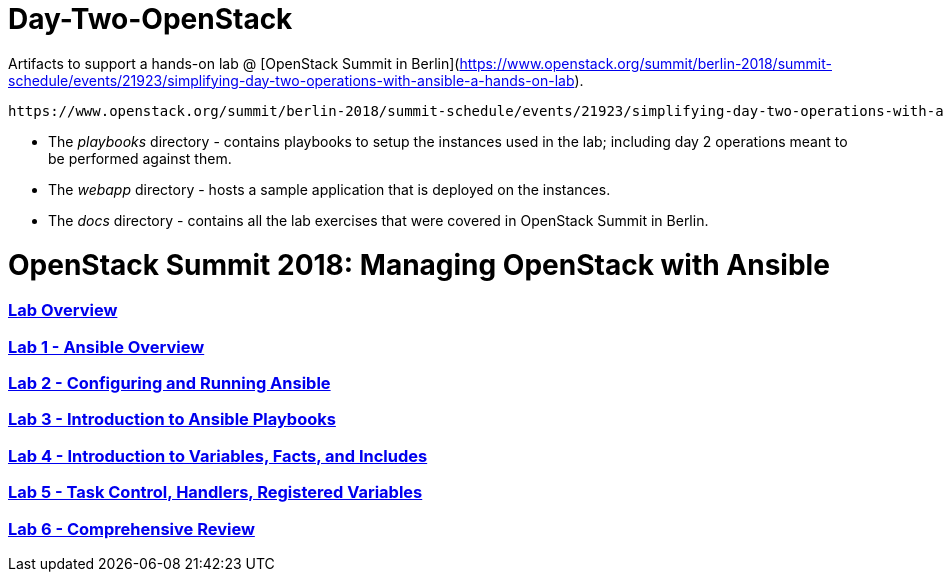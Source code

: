 # Day-Two-OpenStack

Artifacts to support a hands-on lab @ [OpenStack Summit in Berlin](https://www.openstack.org/summit/berlin-2018/summit-schedule/events/21923/simplifying-day-two-operations-with-ansible-a-hands-on-lab).

 https://www.openstack.org/summit/berlin-2018/summit-schedule/events/21923/simplifying-day-two-operations-with-ansible-a-hands-on-lab[OpenStack Summit in Berlin]

* The _playbooks_ directory - contains playbooks to setup the instances used in the lab; including day 2 operations meant to be performed against them. 
* The _webapp_ directory - hosts a sample application that is deployed on the instances. 
* The _docs_ directory - contains all the lab exercises that were covered in OpenStack Summit in Berlin. 

# OpenStack Summit 2018: Managing OpenStack with Ansible

:numbered!:

=== <<docs/lab0_overview.adoc#overview-of-the-lab,Lab Overview>>
=== <<docs/lab1_ansible_overview.adoc#lab-1-lab-setup, Lab 1 - Ansible Overview>>
=== <<docs/lab2_running_ansible.adoc#lab-2-configuring-and-running-ansible, Lab 2 - Configuring and Running Ansible>>
=== <<docs/lab3_intro_to_playbooks.adoc#lab-3-introduction-to-playbooks, Lab 3 - Introduction to Ansible Playbooks>>
=== <<docs/lab4_intro_vars_facts_incl.adoc#lab4-intro-vars-facts,Lab 4 - Introduction to Variables, Facts, and Includes>>
=== <<docs/lab5_tasks_controls_handlers_tags.adoc#lab-5-task-control-handlers-registered-variables-tags, Lab 5 - Task Control, Handlers, Registered Variables>>
=== <<docs/lab6_comprehensive_review.adoc#lab6-comprehensive-review, Lab 6 - Comprehensive Review>>
